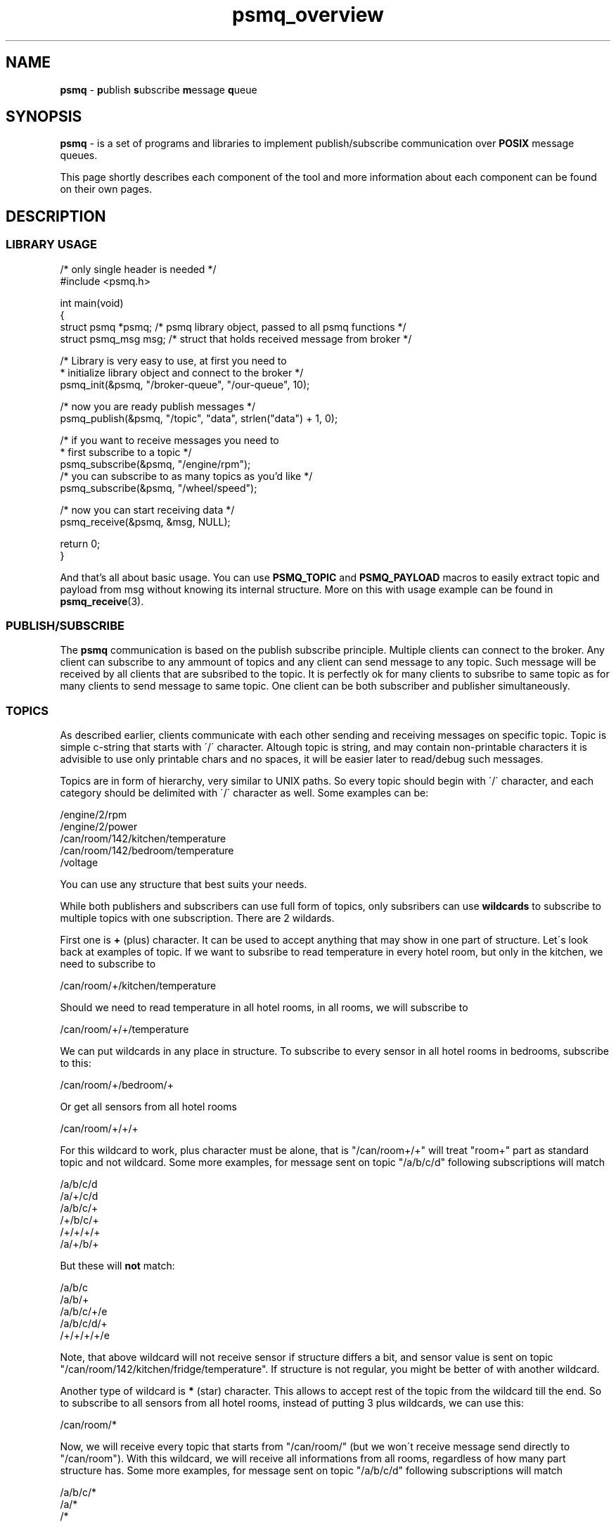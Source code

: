 .TH "psmq_overview" "7" "19 May 2021 (v9999)" "bofc.pl"
.SH NAME
.PP
.B psmq
-
.BR p ublish\  s ubscribe\  m essage\  q ueue
.SH SYNOPSIS
.PP
.B psmq
-
is a set of programs and libraries to implement publish/subscribe communication
over
.B POSIX
message queues.
.PP
This page shortly describes each component of the tool and more information
about each component can be found on their own pages.
.SH DESCRIPTION
.SS LIBRARY USAGE
.PP
.nf
/* only single header is needed */
#include <psmq.h>

int main(void)
{
    struct psmq  *psmq; /* psmq library object, passed to all psmq functions */
    struct psmq_msg  msg; /* struct that holds received message from broker */

    /* Library is very easy to use, at first you need to
     * initialize library object and connect to the broker */
    psmq_init(&psmq, "/broker-queue", "/our-queue", 10);

    /* now you are ready publish messages */
    psmq_publish(&psmq, "/topic", "data", strlen("data") + 1, 0);

    /* if you want to receive messages you need to
     * first subscribe to a topic */
    psmq_subscribe(&psmq, "/engine/rpm");
    /* you can subscribe to as many topics as you'd like */
    psmq_subscribe(&psmq, "/wheel/speed");

    /* now you can start receiving data */
    psmq_receive(&psmq, &msg, NULL);

    return 0;
}
.fi
.PP
And that's all about basic usage.
You can use
.B PSMQ_TOPIC
and
.B PSMQ_PAYLOAD
macros to easily extract topic and payload from msg without knowing its
internal structure.
More on this with usage example can be found in
.BR psmq_receive (3).
.SS PUBLISH/SUBSCRIBE
.PP
The
.B psmq
communication is based on the publish subscribe principle.
Multiple clients can connect to the broker.
Any client can subscribe to any ammount of topics and any client can send
message to any topic.
Such message will be received by all clients that are subsribed to the topic.
It is perfectly ok for many clients to subsribe to same topic as for many
clients to send message to same topic.
One client can be both subscriber and publisher simultaneously.
.SS TOPICS
.PP
As described earlier, clients communicate with each other sending and receiving
messages on specific topic.
Topic is simple c-string that starts with \'/\' character.
Altough topic is string, and may contain non-printable characters it is
advisible to use only printable chars and no spaces, it will be easier later to
read/debug such messages.
.PP
Topics are in form of hierarchy, very similar to UNIX paths.
So every topic should begin with \'/\' character, and each category should be
delimited with \'/\' character as well.
Some examples can be:
.PP
.nf
    /engine/2/rpm
    /engine/2/power
    /can/room/142/kitchen/temperature
    /can/room/142/bedroom/temperature
    /voltage
.fi
.PP
You can use any structure that best suits your needs.
.PP
While both publishers and subscribers can use full form of topics, 
only subsribers can use
.B wildcards
to subscribe to multiple topics with one subscription.
There are 2 wildards.
.PP
First one is
.B +
(plus) character.
It can be used to accept anything that may show in one part of structure.
Let\'s look back at examples of topic.
If we want to subsribe to read temperature in every hotel room, but only in
the kitchen, we need to subscribe to
.PP
.nf
    /can/room/+/kitchen/temperature
.fi
.PP
Should we need to read temperature in all hotel rooms, in all rooms, we will
subscribe to
.PP
.nf
    /can/room/+/+/temperature
.fi
.PP
We can put wildcards in any place in structure.
To subscribe to every sensor in all hotel rooms in bedrooms, subscribe to this:
.PP
.nf
    /can/room/+/bedroom/+
.fi
.PP
Or get all sensors from all hotel rooms
.PP
.nf
    /can/room/+/+/+
.fi
.PP
For this wildcard to work, plus character must be alone, that is "/can/room+/+"
will treat "room+" part as standard topic and not wildcard.
Some more examples, for message sent on topic "/a/b/c/d" following subscriptions
will match
.PP
.nf
    /a/b/c/d
    /a/+/c/d
    /a/b/c/+
    /+/b/c/+
    /+/+/+/+
    /a/+/b/+
.fi
.PP
But these will
.B not
match:
.PP
.nf
    /a/b/c
    /a/b/+
    /a/b/c/+/e
    /a/b/c/d/+
    /+/+/+/+/e
.fi
.PP
Note, that above wildcard will not receive sensor if structure differs a bit,
and sensor value is sent on topic "/can/room/142/kitchen/fridge/temperature".
If structure is not regular, you might be better of with another wildcard.
.PP
Another type of wildcard is
.B *
(star) character.
This allows to accept rest of the topic from the wildcard till the end.
So to subscribe to all sensors from all hotel rooms, instead of putting 3 plus
wildcards, we can use this:
.PP
.nf
    /can/room/*
.fi
.PP
Now, we will receive every topic that starts from "/can/room/" (but we won\'t
receive message send directly to "/can/room").
With this wildcard, we will receive all informations from all rooms, regardless
of how many part structure has.
Some more examples, for message sent on topic "/a/b/c/d" following subscriptions
will match
.PP
.nf
    /a/b/c/*
    /a/*
    /*
.fi
.PP
and "/a/b/c/d/*" will not match.
"/*" subscription will effectively match all messages.
.PP
For this wildcard to work, star character must be alone at the very end of
topic, otherwise it will be treated as ordinary topic.
.PP
Wildcards can also be mixed together.
So, assuming irregular sensor structure in kitchen, to receive information
from all sensor in all kitches, it would be best to use
.PP
.nf
    /can/room/+/kitchen/*
.fi
.PP
This will match both "/can/room/+/kitchen/temperature" and
"/can/room/+/kitchen/fridge/temperature".
.PP
A quick summary for topic rules:
.PP
* topic is a standard c-string, all characters but null \'\\0\' are allowed
.br
* topic must start with \'/\' (slash) character
.br
* topic must not end with \'/\' (slash) character
.br
* empty parts of topic (like /a//c) are not allowed
.br
* for wildcards to work, they must be the only character in single topic part
.br
* \'+\' (plus) wildcard, can be places anywhere
.br
* \'*\' (star) wildcard, must be last character in the topic
.SS BROKER
.PP
.BR psmqd (1)
is a main daemon application which functions as a broker for the clients.
It receives messages from the clients and relays messages to all clients that
subscribed to specified topic.
.SS LIBRARY
.PP
.B libpsmq
is a helper library that can be used by clients to make it easy to send and
receive messages from/to broker.
Following functions are available
.TS
l	l.
\fBpsmq_init\fR(3)	initializes psmq object and connects to the broker
\fBpsmq_cleanup\fR(3)	cleanup whatever has been allocated by init
\fBpsmq_publish\fR(3)	publishes message on given topic
\fBpsmq_receive\fR(3)	receive single message from the broker
\fBpsmq_timedreceive\fR(3)	as above but return after timeout with no message
\fBpsmq_timedreceive_ms\fR(3)	as above but accepts [ms] instead of timespec
\fBpsmq_subscribe\fR(3)	subscribe to given topic to receive data
\fBpsmq_unsubscribe\fR(3)	unsubscribe from topic to not receive that data
\fBpsmq_ioctl\fR(3)	alter how broker communicates with client
.TE
.SS PROGRAMS
.PP
.BR psmq-pub (1)
This helper program allows to send multiple messages to specified broker
directly from the command line.
It is useful for debugging or sending messages from the scripts.
.PP
.BR psmq-sub (1)
This helper program allows to receive multiple messages from specified broker
directly from the command line.
It is useful for debugging or as a traffic logger.
.SH "BUG REPORTING"
.PP
Please, report all bugs to "Michał Łyszczek <michal.lyszczek@bofc.pl>"
.SH "SEE ALSO"
.PP
.BR psmqd (1),
.BR psmq-pub (1),
.BR psmq-sub (1),
.BR psmq_cleanup (3),
.BR psmq_init (3),
.BR psmq_publish (3),
.BR psmq_receive (3),
.BR psmq_subscribe (3),
.BR psmq_timedreceive (3),
.BR psmq_timedreceive_ms (3),
.BR psmq_unsubscribe (3),
.BR psmq_building (7),
.BR psmq_overview (7).
